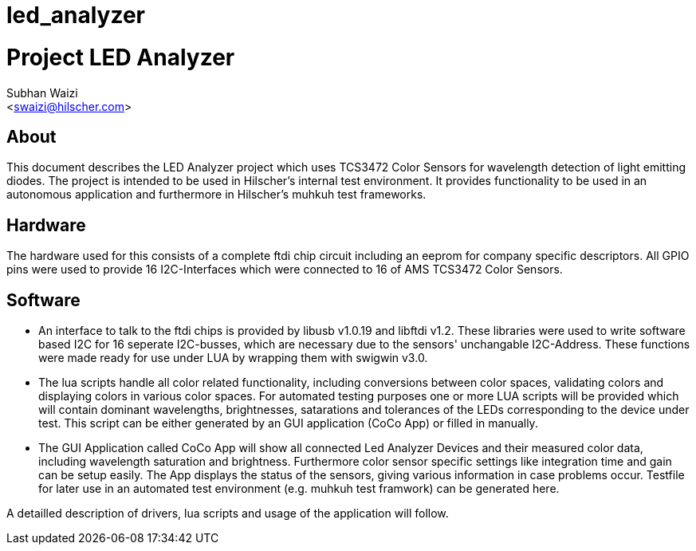 # led_analyzer

Project LED Analyzer 
===================

Subhan Waizi + 
<swaizi@hilscher.com> + 

[[About, About]]
== About   

This document describes the LED Analyzer project which uses TCS3472 Color Sensors for wavelength detection of light emitting diodes. The project is intended to be used in Hilscher's internal
test environment. It provides functionality to be used in an autonomous application and furthermore in Hilscher's muhkuh test frameworks. 


[[Hardware, Hardware]]
== Hardware

The hardware used for this consists of a complete ftdi chip circuit including an eeprom for company specific descriptors. All GPIO pins were used to provide 16 I2C-Interfaces which were connected to 16 of 
AMS TCS3472 Color Sensors.


[[Software, Software]]
== Software 

* An interface to talk to the ftdi chips is provided by libusb v1.0.19 and libftdi v1.2. These libraries
were used to write software based I2C for 16 seperate I2C-busses, which are necessary due to the sensors' unchangable I2C-Address. These functions were made ready for use under LUA
by wrapping them with swigwin v3.0.

* The lua scripts handle all color related functionality, including conversions between color spaces, validating colors and displaying colors in various color spaces.
For automated testing purposes one or more LUA scripts will be provided which will contain dominant wavelengths, brightnesses, satarations and tolerances of the LEDs corresponding to the device under test.
This script can be either generated by an GUI application (CoCo App) or filled in manually.

* The GUI Application called CoCo App will show all connected Led Analyzer Devices and their measured color data, including wavelength saturation and brightness. Furthermore color sensor specific settings
like integration time and gain can be setup easily. The App displays the status of the sensors, giving various information in case problems occur.
Testfile for later use in an automated test environment (e.g. muhkuh test framwork) can be generated here.


A detailled description of drivers, lua scripts and usage of the application will follow.





